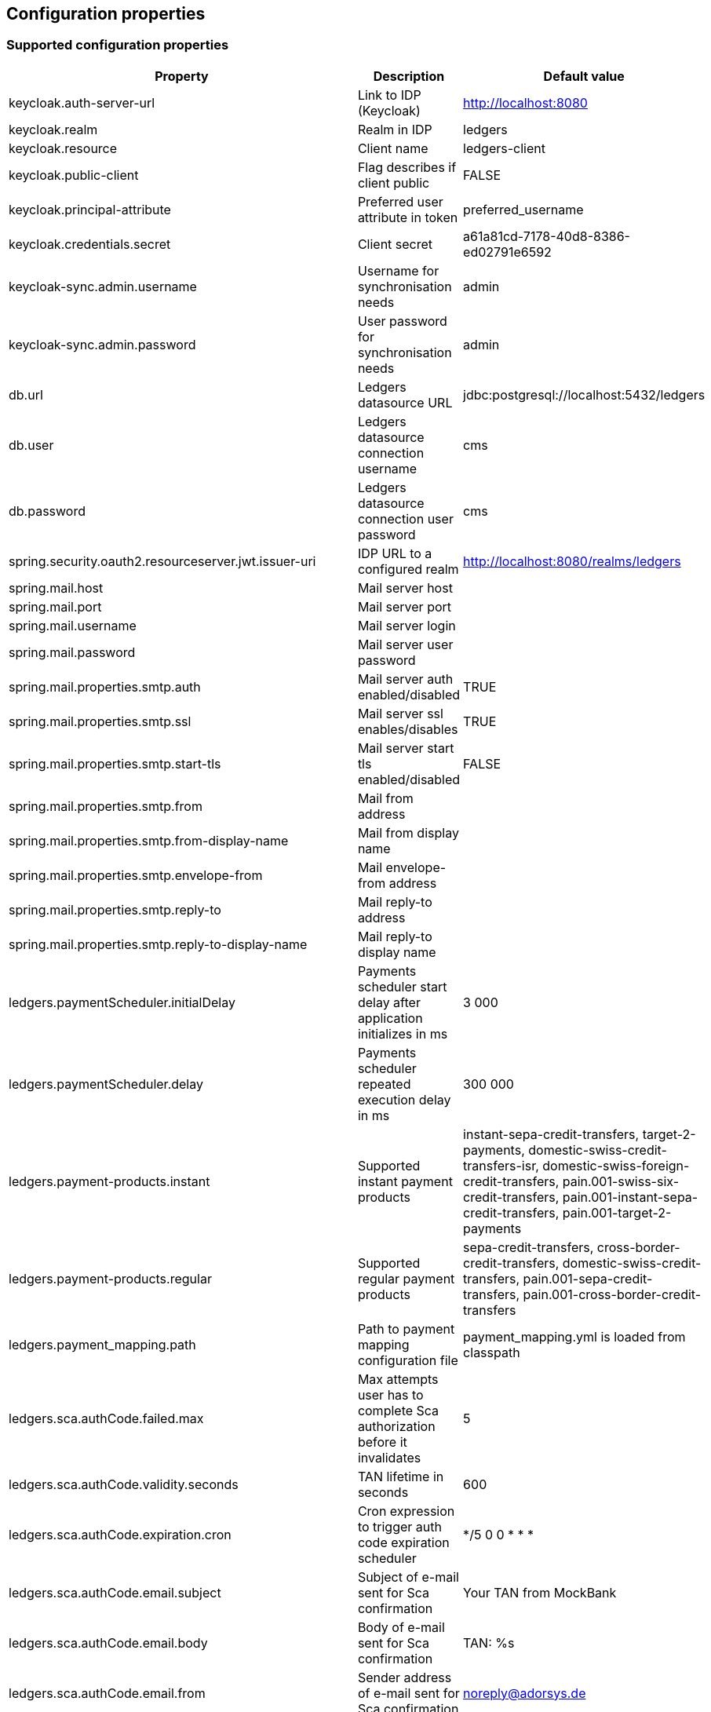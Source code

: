 == Configuration properties

=== Supported configuration properties

|===
|Property |Description |Default value

|keycloak.auth-server-url | Link to IDP (Keycloak) | http://localhost:8080
|keycloak.realm | Realm in IDP | ledgers
|keycloak.resource | Client name | ledgers-client
|keycloak.public-client | Flag describes if client public | FALSE
|keycloak.principal-attribute | Preferred user attribute in token| preferred_username
|keycloak.credentials.secret | Client secret | a61a81cd-7178-40d8-8386-ed02791e6592

|keycloak-sync.admin.username | Username for synchronisation needs | admin
|keycloak-sync.admin.password | User password for synchronisation needs | admin

|db.url | Ledgers datasource URL | jdbc:postgresql://localhost:5432/ledgers
|db.user | Ledgers datasource connection username | cms
|db.password | Ledgers datasource connection user password | cms

|spring.security.oauth2.resourceserver.jwt.issuer-uri | IDP URL to a configured realm | http://localhost:8080/realms/ledgers
|spring.mail.host | Mail server host |
|spring.mail.port | Mail server port |
|spring.mail.username | Mail server login |
|spring.mail.password | Mail server user password |
|spring.mail.properties.smtp.auth | Mail server auth enabled/disabled | TRUE
|spring.mail.properties.smtp.ssl | Mail server ssl enables/disables | TRUE
|spring.mail.properties.smtp.start-tls | Mail server start tls enabled/disabled | FALSE
|spring.mail.properties.smtp.from | Mail from address |
|spring.mail.properties.smtp.from-display-name | Mail from display name |
|spring.mail.properties.smtp.envelope-from | Mail envelope-from address |
|spring.mail.properties.smtp.reply-to | Mail reply-to address |
|spring.mail.properties.smtp.reply-to-display-name | Mail reply-to display name |

|ledgers.paymentScheduler.initialDelay | Payments scheduler start delay after application initializes in ms | 3 000
|ledgers.paymentScheduler.delay | Payments scheduler repeated execution delay in ms | 300 000
|ledgers.payment-products.instant | Supported instant payment products | instant-sepa-credit-transfers, target-2-payments, domestic-swiss-credit-transfers-isr, domestic-swiss-foreign-credit-transfers, pain.001-swiss-six-credit-transfers, pain.001-instant-sepa-credit-transfers, pain.001-target-2-payments
|ledgers.payment-products.regular | Supported regular payment products | sepa-credit-transfers, cross-border-credit-transfers, domestic-swiss-credit-transfers, pain.001-sepa-credit-transfers, pain.001-cross-border-credit-transfers
|ledgers.payment_mapping.path | Path to payment mapping configuration file | payment_mapping.yml is loaded from classpath
|ledgers.sca.authCode.failed.max | Max attempts user has to complete Sca authorization before it invalidates | 5
|ledgers.sca.authCode.validity.seconds | TAN lifetime in seconds | 600
|ledgers.sca.authCode.expiration.cron | Cron expression to trigger auth code expiration scheduler | */5 0 0 * * *
|ledgers.sca.authCode.email.subject | Subject of e-mail sent for Sca confirmation | Your TAN from MockBank
|ledgers.sca.authCode.email.body | Body of e-mail sent for Sca confirmation | TAN: %s
|ledgers.sca.authCode.email.from | Sender address of e-mail sent for Sca confirmation | noreply@adorsys.de
|ledgers.sca.authCode.phone.subject | Sender address of phone sent for Sca confirmation | Your TAN from MockBank
|ledgers.sca.authCode.push.body | Body of push otp message sent for Sca confirmation | User: %s initiated an operation : %s requiring TAN confirmation, TAN is: %s
|ledgers.sca.authCode.app_otp.template| Message template from AppOtp notification| "Do you confirm your %s id: %s "
|ledgers.sca.authCode.app_otp.socket_service.httpMethod| HttpMethod for RestCall to send AppOtp notification to MessageBroker| POST
|ledgers.sca.authCode.app_otp.socket_service.url| Complete url to send AppOtp notification MessageBroker| *{online banking backEnd base path}*/api/v1/decoupled/message
|ledgers.sca.multilevel.enabled | Enables/disables multilevel sca support | TRUE
|ledgers.sca.authorisation_confirmation_enabled | Enables/disables sca confirmation support | FALSE
|ledgers.sca.final.weight | Sca weight necessary to complete operation | 100
|ledgers.application.security.masterPassword | Master password for TAN encryption | $VoL973@sd
|ledgers.application.security.encryptorAlgorithm | Encryption algorythm used for TAN encryption | PBEWITHSHA1ANDDESEDE
|ledgers.oauth.ext_base_path | External base path for building oauth links | http://localhost:4400
|ledgers.verify.ext_base_path | External base path for building verify email link | http://localhost:4400
|ledgers.token.lifetime.seconds.login | Lifetime for login token in seconds | 600
|ledgers.token.lifetime.seconds.full | Lifetime for full token in seconds | 600
|ledgers.token.lifetime.seconds.sca | Lifetime for sca token in seconds | 10 800
|ledgers.currency.currencies | List of currencies supported by Ledgers, all currencies out of this list are not supported. | EUR, USD, CHF, GBP

|===